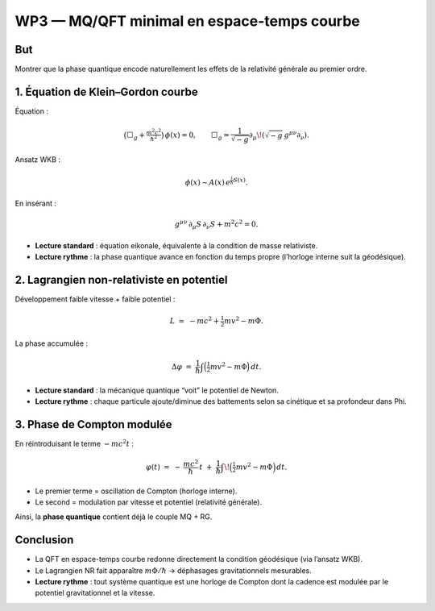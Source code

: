 =========================================
WP3 — MQ/QFT minimal en espace-temps courbe
=========================================

But
===
Montrer que la phase quantique encode naturellement les effets de la relativité générale au premier ordre.

1. Équation de Klein–Gordon courbe
==================================
Équation :

.. math::

   \big(\Box_g + \tfrac{m^2c^2}{\hbar^2}\big)\,\phi(x) = 0,
   \qquad \Box_g = \frac{1}{\sqrt{-g}}\partial_\mu\!\left(\sqrt{-g}\,g^{\mu\nu}\partial_\nu\right).

Ansatz WKB :

.. math::

   \phi(x) \sim A(x)\,e^{\tfrac{i}{\hbar}S(x)}.

En insérant :

.. math::

   g^{\mu\nu}\,\partial_\mu S\,\partial_\nu S + m^2c^2 = 0.

- **Lecture standard** : équation eikonale, équivalente à la condition de masse relativiste.  
- **Lecture rythme** : la phase quantique avance en fonction du temps propre (l’horloge interne suit la géodésique).


2. Lagrangien non-relativiste en potentiel
==========================================
Développement faible vitesse + faible potentiel :

.. math::

   L \;\simeq\; -mc^2 + \tfrac{1}{2}m v^2 - m\Phi.

La phase accumulée :

.. math::

   \Delta\varphi \;=\; \frac{1}{\hbar}\int \Big(\tfrac{1}{2} m v^2 - m\Phi\Big)\,dt.

- **Lecture standard** : la mécanique quantique “voit” le potentiel de Newton.  
- **Lecture rythme** : chaque particule ajoute/diminue des battements selon sa cinétique et sa profondeur dans \Phi.


3. Phase de Compton modulée
============================
En réintroduisant le terme :math:`-mc^2t` :

.. math::

   \varphi(t) \;=\; -\,\frac{mc^2}{\hbar}\,t \;+\; \frac{1}{\hbar}\int\!\Big(\tfrac{1}{2} m v^2 - m\Phi\Big)\,dt.

- Le premier terme = oscillation de Compton (horloge interne).  
- Le second = modulation par vitesse et potentiel (relativité générale).

Ainsi, la **phase quantique** contient déjà le couple MQ + RG.

Conclusion
==========
- La QFT en espace-temps courbe redonne directement la condition géodésique (via l’ansatz WKB).  
- Le Lagrangien NR fait apparaître :math:`m\Phi/\hbar` → déphasages gravitationnels mesurables.  
- **Lecture rythme** : tout système quantique est une horloge de Compton dont la cadence est modulée par le potentiel gravitationnel et la vitesse.
